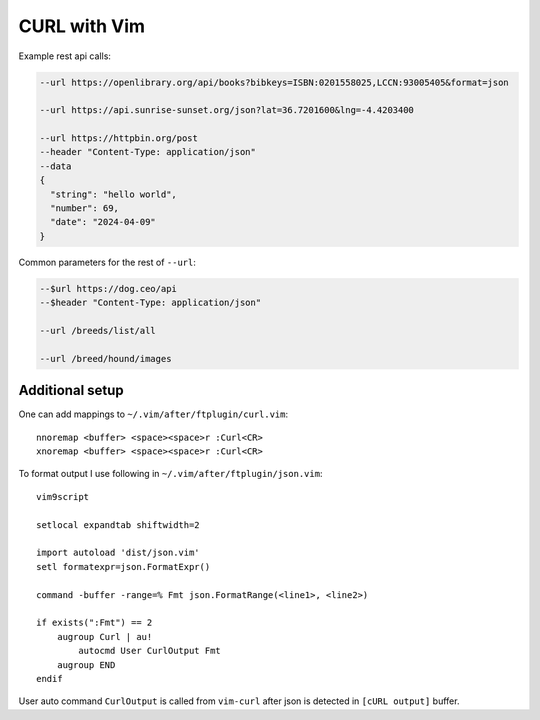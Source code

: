 ********************************************************************************
                                 CURL with Vim
********************************************************************************

.. image:: https://asciinema.org/a/XFnIGhMxETK4z1JhSI6qAferw.svg
  :target: https://asciinema.org/a/XFnIGhMxETK4z1JhSI6qAferw

Example rest api calls:

.. code::

  --url https://openlibrary.org/api/books?bibkeys=ISBN:0201558025,LCCN:93005405&format=json

  --url https://api.sunrise-sunset.org/json?lat=36.7201600&lng=-4.4203400

  --url https://httpbin.org/post
  --header "Content-Type: application/json"
  --data
  {
    "string": "hello world",
    "number": 69,
    "date": "2024-04-09"
  }


Common parameters for the rest of ``--url``:

.. code::

  --$url https://dog.ceo/api
  --$header "Content-Type: application/json"

  --url /breeds/list/all

  --url /breed/hound/images


Additional setup
================

One can add mappings to ``~/.vim/after/ftplugin/curl.vim``::

  nnoremap <buffer> <space><space>r :Curl<CR>
  xnoremap <buffer> <space><space>r :Curl<CR>

To format output I use following in ``~/.vim/after/ftplugin/json.vim``::

  vim9script

  setlocal expandtab shiftwidth=2

  import autoload 'dist/json.vim'
  setl formatexpr=json.FormatExpr()

  command -buffer -range=% Fmt json.FormatRange(<line1>, <line2>)

  if exists(":Fmt") == 2
      augroup Curl | au!
          autocmd User CurlOutput Fmt
      augroup END
  endif

User auto command ``CurlOutput`` is called from ``vim-curl`` after json is
detected in ``[cURL output]`` buffer.

